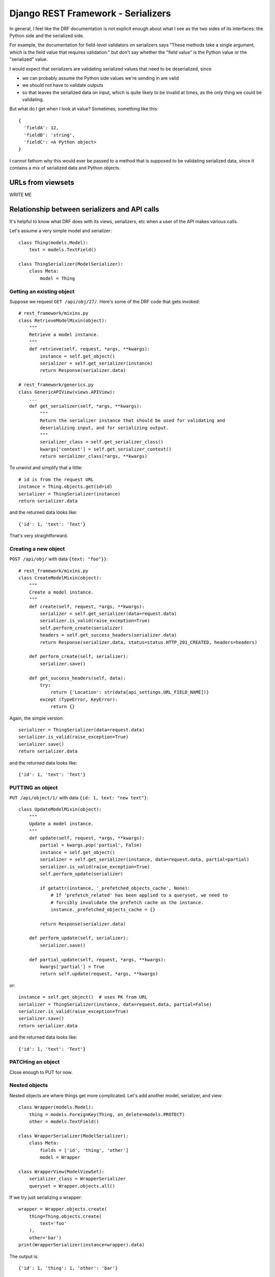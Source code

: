 Django REST Framework - Serializers
===================================

In general, I feel like the DRF documentation is not explicit enough about
what I see as the two sides of its interfaces: the Python side and the
serialized side.

For example, the documentation for field-level validators on serializers
says "These methods take a single argument, which is the field value that requires validation."
but don't say whether the "field value" is the Python value or the "serialized" value.

I would expect that serializers are validating serialized values that need to
be deserialized, since

* we can probably assume the Python side values we're sending in are valid
* we should not have to validate outputs
* so that leaves the serialized data on input, which is quite likely to be
  invalid at times, as the only thing we could be validating.

But what do I get when I look at value? Sometimes, something like this::

   {
     'fieldA': 12,
     'fieldB': 'string',
     'fieldC': <A Python object>
   }

I cannot fathom why this would ever be passed to a method that is supposed to
be validating serialized data, since it contains a mix of serialized data and
Python objects.

URLs from viewsets
------------------

WRITE ME

Relationship between serializers and API calls
----------------------------------------------

It's helpful to know what DRF does with its views,
serializers, etc when a user of the API makes various
calls.

Let's assume a very simple model and serializer::

    class Thing(models.Model):
        text = models.TextField()

    class ThingSerializer(ModelSerializer):
        class Meta:
            model = Thing

Getting an existing object
~~~~~~~~~~~~~~~~~~~~~~~~~~

Suppose we request ``GET /api/obj/27/``. Here's some of the DRF
code that gets invoked::

    # rest_framework/mixins.py
    class RetrieveModelMixin(object):
        """
        Retrieve a model instance.
        """
        def retrieve(self, request, *args, **kwargs):
            instance = self.get_object()
            serializer = self.get_serializer(instance)
            return Response(serializer.data)

    # rest_framework/generics.py
    class GenericAPIView(views.APIView):
        ...
        def get_serializer(self, *args, **kwargs):
            """
            Return the serializer instance that should be used for validating and
            deserializing input, and for serializing output.
            """
            serializer_class = self.get_serializer_class()
            kwargs['context'] = self.get_serializer_context()
            return serializer_class(*args, **kwargs)

To unwind and simplify that a little::

    # id is from the request URL
    instance = Thing.objects.get(id=id)
    serializer = ThingSerializer(instance)
    return serializer.data

and the returned data looks like::

    {'id': 1, 'text': 'Text'}

That's very straightforward.

Creating a new object
~~~~~~~~~~~~~~~~~~~~~

``POST /api/obj/`` with data ``{text: "foo"}}``::

    # rest_framework/mixins.py
    class CreateModelMixin(object):
        """
        Create a model instance.
        """
        def create(self, request, *args, **kwargs):
            serializer = self.get_serializer(data=request.data)
            serializer.is_valid(raise_exception=True)
            self.perform_create(serializer)
            headers = self.get_success_headers(serializer.data)
            return Response(serializer.data, status=status.HTTP_201_CREATED, headers=headers)

        def perform_create(self, serializer):
            serializer.save()

        def get_success_headers(self, data):
            try:
                return {'Location': str(data[api_settings.URL_FIELD_NAME])}
            except (TypeError, KeyError):
                return {}

Again, the simple version::

    serializer = ThingSerializer(data=request.data)
    serializer.is_valid(raise_exception=True)
    serializer.save()
    return serializer.data

and the returned data looks like::

    {'id': 1, 'text': 'Text'}

PUTTING an object
~~~~~~~~~~~~~~~~~

``PUT /api/object/1/`` with data ``{id: 1, text: "new text"}``::


    class UpdateModelMixin(object):
        """
        Update a model instance.
        """
        def update(self, request, *args, **kwargs):
            partial = kwargs.pop('partial', False)
            instance = self.get_object()
            serializer = self.get_serializer(instance, data=request.data, partial=partial)
            serializer.is_valid(raise_exception=True)
            self.perform_update(serializer)

            if getattr(instance, '_prefetched_objects_cache', None):
                # If 'prefetch_related' has been applied to a queryset, we need to
                # forcibly invalidate the prefetch cache on the instance.
                instance._prefetched_objects_cache = {}

            return Response(serializer.data)

        def perform_update(self, serializer):
            serializer.save()

        def partial_update(self, request, *args, **kwargs):
            kwargs['partial'] = True
            return self.update(request, *args, **kwargs)

or::

    instance = self.get_object()  # uses PK from URL
    serializer = ThingSerializer(instance, data=request.data, partial=False)
    serializer.is_valid(raise_exception=True)
    serializer.save()
    return serializer.data

and the returned data looks like::

    {'id': 1, 'text': 'Text'}

PATCHing an object
~~~~~~~~~~~~~~~~~~

Close enough to PUT for now.

Nested objects
~~~~~~~~~~~~~~

Nested objects are where things get more complicated. Let's
add another model, serializer, and view::

    class Wrapper(models.Model):
        thing = models.ForeignKey(Thing, on_delete=models.PROTECT)
        other = models.TextField()

    class WrapperSerializer(ModelSerializer):
        class Meta:
            fields = ['id', 'thing', 'other']
            model = Wrapper

    class WrapperView(ModelViewSet):
        serializer_class = WrapperSerializer
        queryset = Wrapper.objects.all()

If we try just serializing a wrapper::

    wrapper = Wrapper.objects.create(
        thing=Thing.objects.create(
            text='foo'
        ),
        other='bar')
    print(WrapperSerializer(instance=wrapper).data)

The output is::

    {'id': 1, 'thing': 1, 'other': 'bar'}

We'd probably prefer to see the Thing object's contents in there,
which we can do by
`setting depth <https://www.django-rest-framework.org/api-guide/serializers/#specifying-nested-serialization>`_::

    class WrapperSerializer(ModelSerializer):
        class Meta:
            depth = 1
            fields = ['id', 'thing', 'other']
            model = Wrapper

and now we get::

    {'id': 1, 'thing': {'id': 1, 'text': 'foo'}, 'other': 'bar'}

Which looks reasonable.

Now suppose we try creating a new Wrapper object from scratch::

    data = {
        'other': 'Other text',
        'thing': {
            'text': 'thing text'
        }
    }
    serializer = WrapperSerializer(data=data)
    serializer.is_valid(raise_exception=True)

That will fail::

    ValidationError: {'model': [ErrorDetail(string='Incorrect type. Expected pk value, received dict.', code='incorrect_type')]}

Maybe DRF expects an ID in the data for model? Which would mean creating one first.::

        thing_data = {'text': 'thing text'}
        thing_serializer = ThingSerializer(data=model_data)
        thing_serializer.is_valid(raise_exception=True)
        thing = thing_serializer.save()

        data = {
            'other': 'Other text',
            'thing': {
                'id': thing.id,
                'text': 'thing text'
            }
        }
        serializer = WrapperSerializer(data=data)
        serializer.is_valid(raise_exception=True)

But this doesn't seem to be good enough::

    ValidationError: {'model': [ErrorDetail(string='Incorrect type. Expected pk value, received dict.', code='incorrect_type')]}

Maybe we have to do pass just the PK of the model object to use the serializer as-is, and this works::

        thing_data = {'text': 'thing text'}
        thing_serializer = ThingSerializer(data=model_data)
        thing_serializer.is_valid(raise_exception=True)
        thing = thing_serializer.save()

        data = {
            'other': 'Other text',
            'thing': thing.id
        }
        serializer = WrapperSerializer(data=data)
        serializer.is_valid(raise_exception=True)
        instance = serializer.save()
        print(data)

No, that fails too::

    IntegrityError: NOT NULL constraint failed: drf_wrapper.model_id

Apparently the model ID is not getting where it needs to be.

Ah, this comment::

        The default implementation also does not handle nested relationships.
        If you want to support writable nested relationships you'll need
        to write an explicit `.create()` method.

in the DRF code seems to cover this - ModelSerializer does not
support writable nested relationships?  Though, we've giving it
an ID to put into the foreignkey field, it doesn't seem as if it
should need to do anything special.  But it does, I guess.

If we create a ModelSerializer for Wrapper without overriding
any of the fields, here's what DRF gives us::

    WrapperSerializer():
        id = IntegerField(label='ID', read_only=True)
        thing = NestedSerializer(read_only=True):
            id = IntegerField(label='ID', read_only=True)
            text = CharField(style={'base_template': 'textarea.html'})
        other = CharField(style={'base_template': 'textarea.html'})

What is this NestedSerializer? It's not documented, though it's
mentioned in the DRF 3.2.0 release notes.  Whatever it is, it
doesn't do what we want.

Let's try this serializer::

    class WrapperSerializer(ModelSerializer):
        class Meta:
            depth = 1
            fields = ['id', 'thing', 'other']
            model = Wrapper

        thing = ThingSerializer()

This gives us::

    The `.create()` method does not support writable nested fields by default.
    Write an explicit `.create()` method for serializer `drf.serializers.WrapperSerializer`, or set `read_only=True` on nested serializer fields.

So let's do that::

    class WrapperSerializer(ModelSerializer):
        class Meta:
            depth = 1
            fields = ['id', 'thing', 'other']
            model = Wrapper

        thing = ThingSerializer()

        def create(self, validated_data):
            thing_data = validated_data.pop('model')
            thing_serializer = ThingSerializer(data=thing_data)
            thing_serializer.is_valid(raise_exception=True)
            validated_data['thing'] = thing_serializer.save()
            instance = super().create(validated_data)
            return instance

Now if we pass in::

    {'other': 'Other text', 'thing': {'text': 'thing text'}}

We end up with a Thing object, and a Wrapper object whose
thing field points to that new Thing object.

Nesting an existing object
~~~~~~~~~~~~~~~~~~~~~~~~~~

We've worked out the non-obvious way to implement creating a new
object with a new nested object.  Now suppose we want to create a
new object, but have it point to an existing object. Will what
we have do what we want?

No, it will not. We might think we could tweak our create()
method to look for an 'id' in the nested object data, but
our create() method is not being given an 'id' in its
validated_data even if we provided one.

We pass in::

    {'other': 'Some text', 'thing': {'id': 1, 'text': 'thing!'}}

but validated_data as passed to clean() is::

    {'other': 'Some text', 'thing': OrderedDict([('text', 'thing!')])}

Just for grins, we can try just passing::

    {'other': 'Some text', 'thing': 1}

but that doesn't work any better now than it did before.

What if we temporarily get rid of our "depth"?


